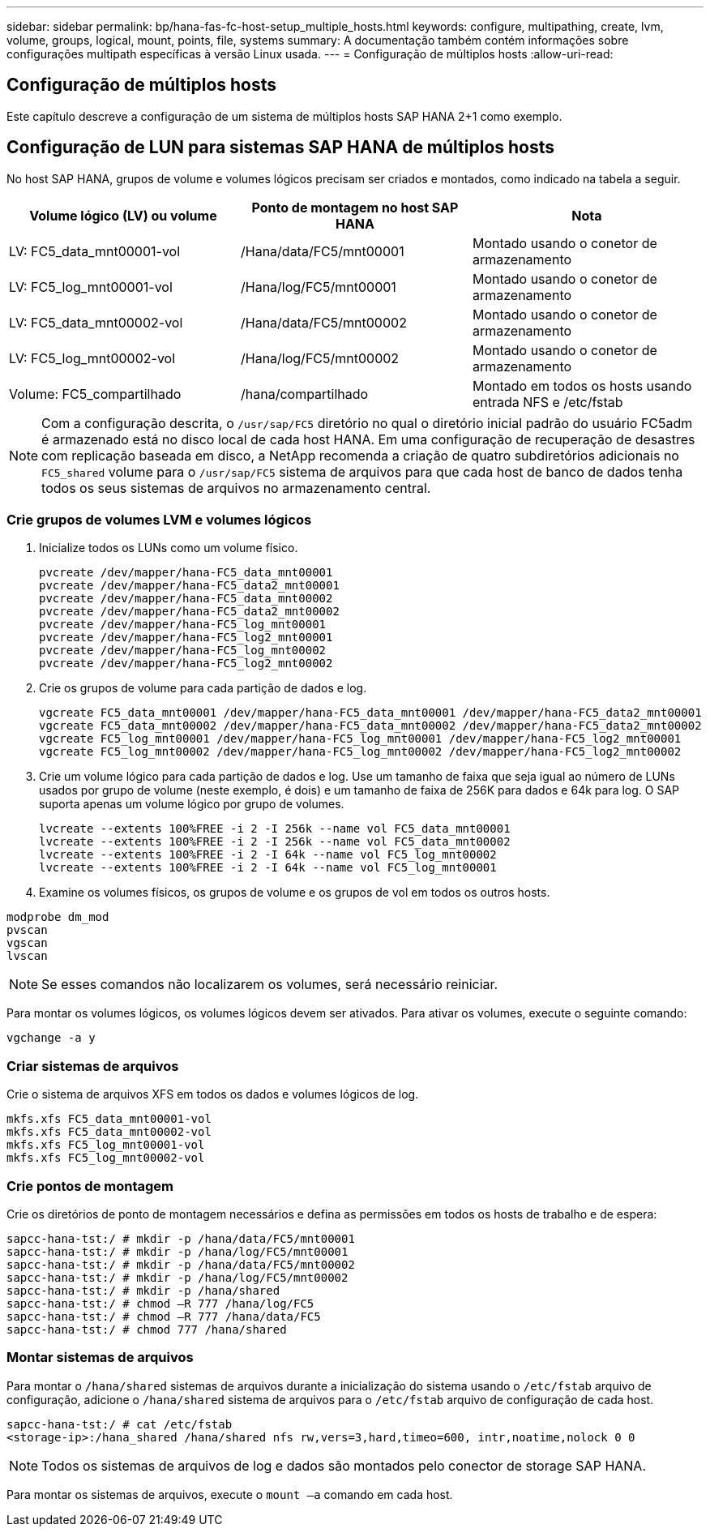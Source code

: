 ---
sidebar: sidebar 
permalink: bp/hana-fas-fc-host-setup_multiple_hosts.html 
keywords: configure, multipathing, create, lvm, volume, groups, logical, mount, points, file, systems 
summary: A documentação também contém informações sobre configurações multipath específicas à versão Linux usada. 
---
= Configuração de múltiplos hosts
:allow-uri-read: 




== Configuração de múltiplos hosts

[role="lead"]
Este capítulo descreve a configuração de um sistema de múltiplos hosts SAP HANA 2+1 como exemplo.



== Configuração de LUN para sistemas SAP HANA de múltiplos hosts

No host SAP HANA, grupos de volume e volumes lógicos precisam ser criados e montados, como indicado na tabela a seguir.

|===
| Volume lógico (LV) ou volume | Ponto de montagem no host SAP HANA | Nota 


| LV: FC5_data_mnt00001-vol | /Hana/data/FC5/mnt00001 | Montado usando o conetor de armazenamento 


| LV: FC5_log_mnt00001-vol | /Hana/log/FC5/mnt00001 | Montado usando o conetor de armazenamento 


| LV: FC5_data_mnt00002-vol | /Hana/data/FC5/mnt00002 | Montado usando o conetor de armazenamento 


| LV: FC5_log_mnt00002-vol | /Hana/log/FC5/mnt00002 | Montado usando o conetor de armazenamento 


| Volume: FC5_compartilhado | /hana/compartilhado | Montado em todos os hosts usando entrada NFS e /etc/fstab 
|===

NOTE: Com a configuração descrita, o `/usr/sap/FC5` diretório no qual o diretório inicial padrão do usuário FC5adm é armazenado está no disco local de cada host HANA.  Em uma configuração de recuperação de desastres com replicação baseada em disco, a NetApp recomenda a criação de quatro subdiretórios adicionais no `FC5_shared` volume para o `/usr/sap/FC5` sistema de arquivos para que cada host de banco de dados tenha todos os seus sistemas de arquivos no armazenamento central.



=== Crie grupos de volumes LVM e volumes lógicos

. Inicialize todos os LUNs como um volume físico.
+
....
pvcreate /dev/mapper/hana-FC5_data_mnt00001
pvcreate /dev/mapper/hana-FC5_data2_mnt00001
pvcreate /dev/mapper/hana-FC5_data_mnt00002
pvcreate /dev/mapper/hana-FC5_data2_mnt00002
pvcreate /dev/mapper/hana-FC5_log_mnt00001
pvcreate /dev/mapper/hana-FC5_log2_mnt00001
pvcreate /dev/mapper/hana-FC5_log_mnt00002
pvcreate /dev/mapper/hana-FC5_log2_mnt00002
....
. Crie os grupos de volume para cada partição de dados e log.
+
....
vgcreate FC5_data_mnt00001 /dev/mapper/hana-FC5_data_mnt00001 /dev/mapper/hana-FC5_data2_mnt00001
vgcreate FC5_data_mnt00002 /dev/mapper/hana-FC5_data_mnt00002 /dev/mapper/hana-FC5_data2_mnt00002
vgcreate FC5_log_mnt00001 /dev/mapper/hana-FC5_log_mnt00001 /dev/mapper/hana-FC5_log2_mnt00001
vgcreate FC5_log_mnt00002 /dev/mapper/hana-FC5_log_mnt00002 /dev/mapper/hana-FC5_log2_mnt00002
....
. Crie um volume lógico para cada partição de dados e log. Use um tamanho de faixa que seja igual ao número de LUNs usados por grupo de volume (neste exemplo, é dois) e um tamanho de faixa de 256K para dados e 64k para log. O SAP suporta apenas um volume lógico por grupo de volumes.
+
....
lvcreate --extents 100%FREE -i 2 -I 256k --name vol FC5_data_mnt00001
lvcreate --extents 100%FREE -i 2 -I 256k --name vol FC5_data_mnt00002
lvcreate --extents 100%FREE -i 2 -I 64k --name vol FC5_log_mnt00002
lvcreate --extents 100%FREE -i 2 -I 64k --name vol FC5_log_mnt00001
....
. Examine os volumes físicos, os grupos de volume e os grupos de vol em todos os outros hosts.


....
modprobe dm_mod
pvscan
vgscan
lvscan
....

NOTE: Se esses comandos não localizarem os volumes, será necessário reiniciar.

Para montar os volumes lógicos, os volumes lógicos devem ser ativados. Para ativar os volumes, execute o seguinte comando:

....
vgchange -a y
....


=== Criar sistemas de arquivos

Crie o sistema de arquivos XFS em todos os dados e volumes lógicos de log.

....
mkfs.xfs FC5_data_mnt00001-vol
mkfs.xfs FC5_data_mnt00002-vol
mkfs.xfs FC5_log_mnt00001-vol
mkfs.xfs FC5_log_mnt00002-vol
....


=== Crie pontos de montagem

Crie os diretórios de ponto de montagem necessários e defina as permissões em todos os hosts de trabalho e de espera:

....
sapcc-hana-tst:/ # mkdir -p /hana/data/FC5/mnt00001
sapcc-hana-tst:/ # mkdir -p /hana/log/FC5/mnt00001
sapcc-hana-tst:/ # mkdir -p /hana/data/FC5/mnt00002
sapcc-hana-tst:/ # mkdir -p /hana/log/FC5/mnt00002
sapcc-hana-tst:/ # mkdir -p /hana/shared
sapcc-hana-tst:/ # chmod –R 777 /hana/log/FC5
sapcc-hana-tst:/ # chmod –R 777 /hana/data/FC5
sapcc-hana-tst:/ # chmod 777 /hana/shared
....


=== Montar sistemas de arquivos

Para montar o  `/hana/shared` sistemas de arquivos durante a inicialização do sistema usando o  `/etc/fstab` arquivo de configuração, adicione o  `/hana/shared` sistema de arquivos para o  `/etc/fstab` arquivo de configuração de cada host.

....
sapcc-hana-tst:/ # cat /etc/fstab
<storage-ip>:/hana_shared /hana/shared nfs rw,vers=3,hard,timeo=600, intr,noatime,nolock 0 0
....

NOTE: Todos os sistemas de arquivos de log e dados são montados pelo conector de storage SAP HANA.

Para montar os sistemas de arquivos, execute o `mount –a` comando em cada host.
